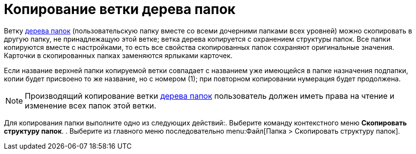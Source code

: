 = Копирование ветки дерева папок

Ветку xref:rma/interface.adoc#tree[дерева папок] (пользовательскую папку вместе со всеми дочерними папками всех уровней) можно скопировать в другую папку, не принадлежащую этой ветке; ветка дерева копируется с охранением структуры папок. Все папки копируются вместе с настройками, то есть все свойства скопированных папок сохраняют оригинальные значения. Карточки в скопированных папках заменяются ярлыками карточек.

Если название верхней папки копируемой ветки совпадает с названием уже имеющейся в папке назначения подпапки, копии будет присвоено то же название, но с номером (1); при повторном копировании нумерация будет продолжена.

[NOTE]
====
Производящий копирование ветки xref:rma/interface.adoc#tree[дерева папок] пользователь должен иметь права на чтение и изменение всех папок этой ветки.
====

Для копирования папки выполните одно из следующих действий:. Выберите команду контекстного меню *Скопировать структуру папок*.
. Выберите из главного меню последовательно menu:Файл[Папка > Скопировать структуру папок].

